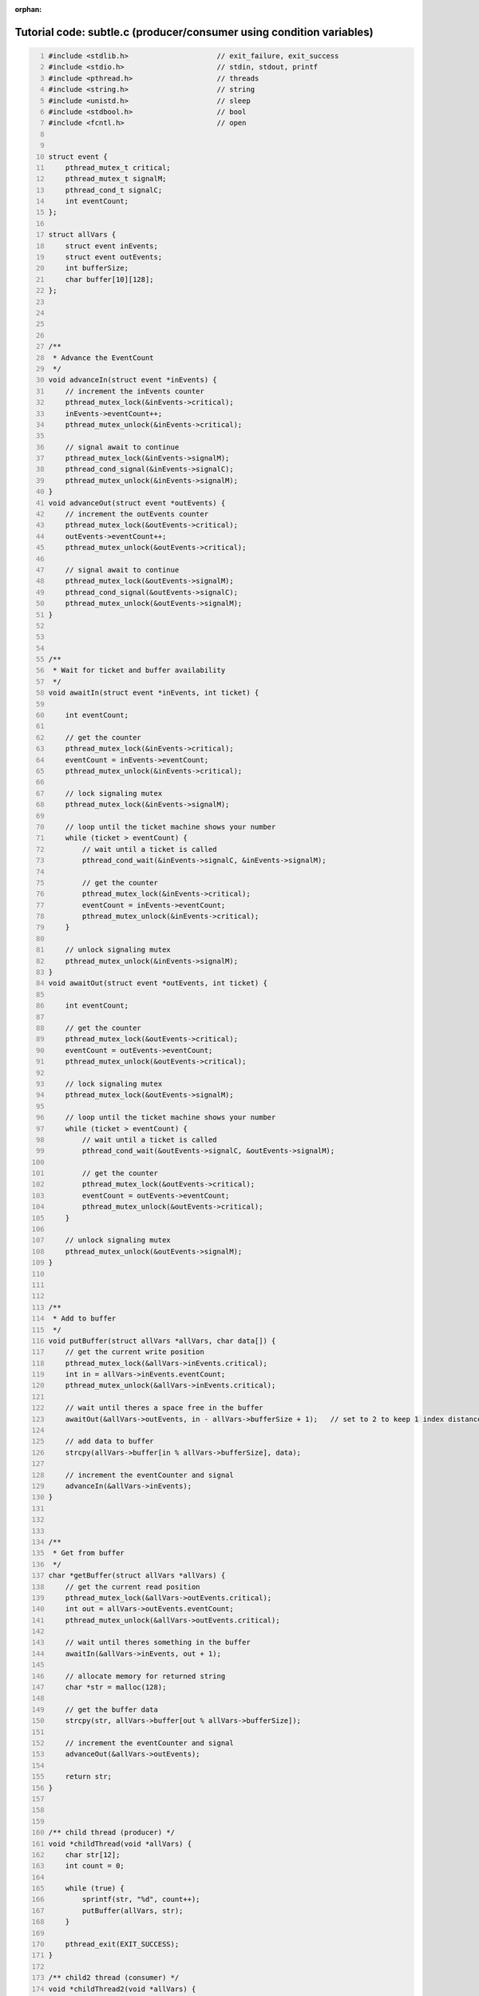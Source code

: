 :orphan:

^^^^^^^^^^^^^^^^^^^^^^^^^^^^^^^^^^^^^^^^^^^^^^^^^^^^^^^^^^^^^^^^^^^^^
Tutorial code: subtle.c (producer/consumer using condition variables)
^^^^^^^^^^^^^^^^^^^^^^^^^^^^^^^^^^^^^^^^^^^^^^^^^^^^^^^^^^^^^^^^^^^^^

.. code:: C
   :number-lines:

   #include <stdlib.h>                     // exit_failure, exit_success
   #include <stdio.h>                      // stdin, stdout, printf
   #include <pthread.h>                    // threads
   #include <string.h>                     // string
   #include <unistd.h>                     // sleep
   #include <stdbool.h>                    // bool
   #include <fcntl.h>                      // open
   
   
   struct event {
       pthread_mutex_t critical;
       pthread_mutex_t signalM;
       pthread_cond_t signalC;
       int eventCount;
   };
   
   struct allVars {
       struct event inEvents;
       struct event outEvents;
       int bufferSize;
       char buffer[10][128];
   };
   
   
   
   
   /**
    * Advance the EventCount
    */
   void advanceIn(struct event *inEvents) {
       // increment the inEvents counter
       pthread_mutex_lock(&inEvents->critical);
       inEvents->eventCount++;
       pthread_mutex_unlock(&inEvents->critical);
   
       // signal await to continue
       pthread_mutex_lock(&inEvents->signalM);
       pthread_cond_signal(&inEvents->signalC);
       pthread_mutex_unlock(&inEvents->signalM);
   }
   void advanceOut(struct event *outEvents) {
       // increment the outEvents counter
       pthread_mutex_lock(&outEvents->critical);
       outEvents->eventCount++;
       pthread_mutex_unlock(&outEvents->critical);
   
       // signal await to continue
       pthread_mutex_lock(&outEvents->signalM);
       pthread_cond_signal(&outEvents->signalC);
       pthread_mutex_unlock(&outEvents->signalM);
   }
   
   
   
   /**
    * Wait for ticket and buffer availability
    */
   void awaitIn(struct event *inEvents, int ticket) {
   
       int eventCount;
   
       // get the counter
       pthread_mutex_lock(&inEvents->critical);
       eventCount = inEvents->eventCount;
       pthread_mutex_unlock(&inEvents->critical);
   
       // lock signaling mutex
       pthread_mutex_lock(&inEvents->signalM);
   
       // loop until the ticket machine shows your number
       while (ticket > eventCount) {
           // wait until a ticket is called
           pthread_cond_wait(&inEvents->signalC, &inEvents->signalM);
   
           // get the counter
           pthread_mutex_lock(&inEvents->critical);
           eventCount = inEvents->eventCount;
           pthread_mutex_unlock(&inEvents->critical);
       }
   
       // unlock signaling mutex
       pthread_mutex_unlock(&inEvents->signalM);
   }
   void awaitOut(struct event *outEvents, int ticket) {
   
       int eventCount;
   
       // get the counter
       pthread_mutex_lock(&outEvents->critical);
       eventCount = outEvents->eventCount;
       pthread_mutex_unlock(&outEvents->critical);
   
       // lock signaling mutex
       pthread_mutex_lock(&outEvents->signalM);
   
       // loop until the ticket machine shows your number
       while (ticket > eventCount) {
           // wait until a ticket is called
           pthread_cond_wait(&outEvents->signalC, &outEvents->signalM);
   
           // get the counter
           pthread_mutex_lock(&outEvents->critical);
           eventCount = outEvents->eventCount;
           pthread_mutex_unlock(&outEvents->critical);
       }
   
       // unlock signaling mutex
       pthread_mutex_unlock(&outEvents->signalM);
   }
   
   
   
   /**
    * Add to buffer
    */
   void putBuffer(struct allVars *allVars, char data[]) {
       // get the current write position
       pthread_mutex_lock(&allVars->inEvents.critical);
       int in = allVars->inEvents.eventCount;
       pthread_mutex_unlock(&allVars->inEvents.critical);
   
       // wait until theres a space free in the buffer
       awaitOut(&allVars->outEvents, in - allVars->bufferSize + 1);   // set to 2 to keep 1 index distance
   
       // add data to buffer
       strcpy(allVars->buffer[in % allVars->bufferSize], data);
   
       // increment the eventCounter and signal
       advanceIn(&allVars->inEvents);
   }
   
   
   
   /**
    * Get from buffer
    */
   char *getBuffer(struct allVars *allVars) {
       // get the current read position
       pthread_mutex_lock(&allVars->outEvents.critical);
       int out = allVars->outEvents.eventCount;
       pthread_mutex_unlock(&allVars->outEvents.critical);
   
       // wait until theres something in the buffer
       awaitIn(&allVars->inEvents, out + 1);
   
       // allocate memory for returned string
       char *str = malloc(128);
   
       // get the buffer data
       strcpy(str, allVars->buffer[out % allVars->bufferSize]);
   
       // increment the eventCounter and signal
       advanceOut(&allVars->outEvents);
   
       return str;
   }
   
   
   
   /** child thread (producer) */
   void *childThread(void *allVars) {
       char str[12];
       int count = 0;
   
       while (true) {
           sprintf(str, "%d", count++);
           putBuffer(allVars, str);
       }
   
       pthread_exit(EXIT_SUCCESS);
   }
   
   /** child2 thread (consumer) */
   void *childThread2(void *allVars) {
       char str[10];
       int count = 0;
   
       while (true) {
           char *out = getBuffer(allVars);
           printf("buf: %s\n", out);
           free(out);
       }
   
       pthread_exit(EXIT_SUCCESS);
   }
   
   
   
   int main(int argc, char *argv[]) {
       if (argc != 2) {
         fprintf(stderr, "Usage: %s <bufferrSize>\n", argv[0]);
         exit(1);
       }
       int bufferSize = atoi(argv[1]);
   
       // init structs
       struct event inEvents = {
           PTHREAD_MUTEX_INITIALIZER,
           PTHREAD_MUTEX_INITIALIZER,
           PTHREAD_COND_INITIALIZER,
           0
       };
       struct event outEvents = {
           PTHREAD_MUTEX_INITIALIZER,
           PTHREAD_MUTEX_INITIALIZER,
           PTHREAD_COND_INITIALIZER,
           0
       };
       struct allVars allVars = {
           inEvents,       // events
           outEvents,
           -1,             // bufferSize
           {"", {""}}      // buffer[][]
       };
       allVars.bufferSize = bufferSize;
       // NOTE: allVars will have copied PTHREAD_MUTEX_INTIIALIZER and COND
   #if 1
       // Added to also use XXX_init functions; Not strictly necessary.
       pthread_mutex_init(&allVars.inEvents.critical, NULL);
       pthread_mutex_init(&allVars.inEvents.signalM, NULL);
       pthread_mutex_init(&allVars.outEvents.critical, NULL);
       pthread_mutex_init(&allVars.outEvents.signalM, NULL);
       pthread_cond_init(&allVars.inEvents.signalC, NULL);
       pthread_cond_init(&allVars.outEvents.signalC, NULL);
   #endif
   
       // create child thread (producer)
       pthread_t thread;
       if (pthread_create(&thread, NULL, childThread, &allVars)) {
           fprintf(stderr, "failed to create child thread");
           exit(EXIT_FAILURE);
       }
       pthread_t thread2;
       if (pthread_create(&thread2, NULL, childThread2, &allVars)) {
           fprintf(stderr, "failed to create child2 thread");
           exit(EXIT_FAILURE);
       }
   
       pthread_join(thread, NULL);
       pthread_join(thread2, NULL);
   
   
   #if 0
       // (consumer)
       while (true) {
           char *out = getBuffer(&allVars);
           printf("buf: %s\n", out);
           free(out);
       }
   #endif
   
   
       return (EXIT_SUCCESS);
   }

